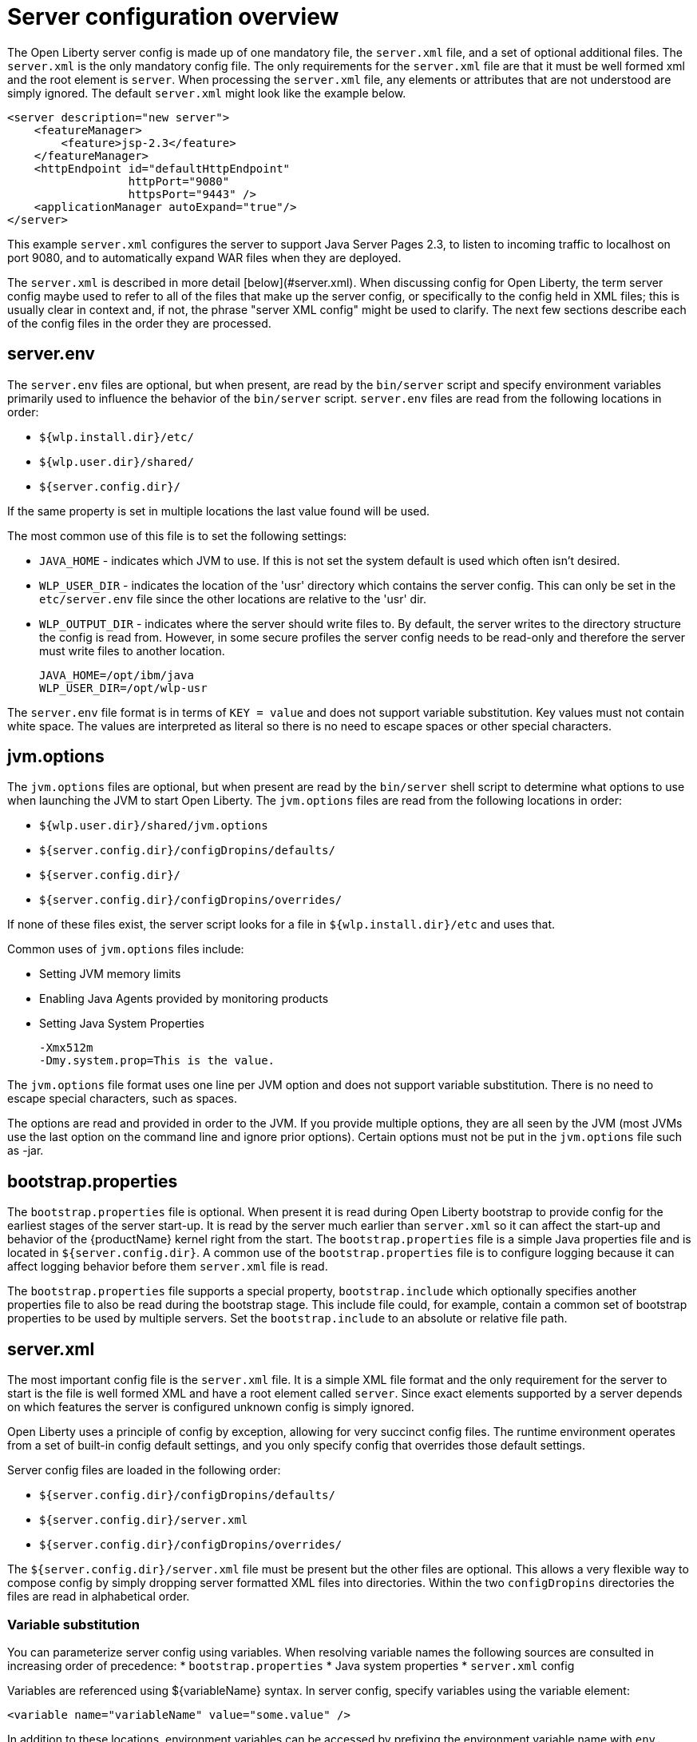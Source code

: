 = Server configuration overview
:projectName: Open Liberty
:page-layout: config
:page-type: overview

The {projectName} server config is made up of one mandatory file, the
`server.xml` file, and a set of optional additional files. The `server.xml` is
the only mandatory config file.  The only requirements for the `server.xml`
file are that it must be well formed xml and the root element is `server`. When
processing the `server.xml` file, any elements or attributes that are not
understood are simply ignored. The default `server.xml` might look like the
example below.

    <server description="new server">
        <featureManager>
            <feature>jsp-2.3</feature>
        </featureManager>
        <httpEndpoint id="defaultHttpEndpoint"
                      httpPort="9080"
                      httpsPort="9443" />
        <applicationManager autoExpand="true"/>
    </server>

This example `server.xml` configures the server to support Java Server Pages 2.3,
to listen to incoming traffic to localhost on port 9080, and to automatically
expand WAR files when they are deployed.

The `server.xml` is described in more detail [below](#server.xml). When
discussing config for {projectName}, the term server config maybe used to refer
to all of the files that make up the server config, or specifically to the
config held in XML files; this is usually clear in context and, if not, the
phrase "server XML config" might be used to clarify. The next few sections
describe each of the config files in the order they are processed.

== server.env
The `server.env` files are optional, but when present, are read by the
`bin/server` script and specify environment variables primarily used to
influence the behavior of the `bin/server` script. `server.env` files are read
from the following locations in order:

* `${wlp.install.dir}/etc/`
* `${wlp.user.dir}/shared/`
* `${server.config.dir}/`

If the same property is set in multiple locations the last value found will be
used.

The most common use of this file is to set the following settings:

* `JAVA_HOME` - indicates which JVM to use. If this is not set the system default
  is used which often isn't desired.
* `WLP_USER_DIR` - indicates the location of the 'usr' directory which contains
  the server config. This can only be set in the `etc/server.env` file since
  the other locations are relative to the 'usr' dir.
* `WLP_OUTPUT_DIR` - indicates where the server should write files to. By
  default, the server writes to the directory structure the config is
  read from. However, in some secure profiles the server config needs to
  be read-only and therefore the server must write files to another location.

    JAVA_HOME=/opt/ibm/java
    WLP_USER_DIR=/opt/wlp-usr

The `server.env` file format is in terms of `KEY = value` and does not support
variable substitution. Key values must not contain white space. The values
are interpreted as literal so there is no need to escape spaces or other special
characters.

== jvm.options
The `jvm.options` files are optional, but when present are read by the
`bin/server` shell script to determine what options to use when
launching the JVM to start {projectName}. The `jvm.options` files are read
from the following locations in order:

* `${wlp.user.dir}/shared/jvm.options`
* `${server.config.dir}/configDropins/defaults/`
* `${server.config.dir}/`
* `${server.config.dir}/configDropins/overrides/`

If none of these files exist, the server script looks for a file in
`${wlp.install.dir}/etc` and uses that.

Common uses of `jvm.options` files include:

* Setting JVM memory limits
* Enabling Java Agents provided by monitoring products
* Setting Java System Properties

    -Xmx512m
    -Dmy.system.prop=This is the value.

The `jvm.options` file format uses one line per JVM option and does not support
variable substitution. There is no need to escape special characters, such as
spaces.

The options are read and provided in order to the JVM. If you provide multiple
options, they are all seen by the JVM (most JVMs use the last option on the
command line and ignore prior options). Certain options must not be put in the
`jvm.options` file such as -jar.

== bootstrap.properties
The `bootstrap.properties` file is optional. When present it is read during
{projectName} bootstrap to provide config for the earliest stages of the
server start-up. It is read by the server much earlier than `server.xml` so it
can affect the start-up and behavior of the {productName} kernel right from the
start. The `bootstrap.properties` file is a simple Java properties file and is
located in `${server.config.dir}`. A common use of the `bootstrap.properties`
file is to configure logging because it can affect logging behavior before them
`server.xml` file is read.

The `bootstrap.properties` file supports a special property, `bootstrap.include`
which optionally specifies another properties file to also be read during the
bootstrap stage. This include file could, for example, contain a common set of
bootstrap properties to be used by multiple servers. Set the `bootstrap.include`
to an absolute or relative file path.

== server.xml

The most important config file is the `server.xml` file. It is a simple
XML file format and the only requirement for the server to start is the file is
well formed XML and have a root element called `server`. Since exact elements
supported by a server depends on which features the server is configured unknown
config is simply ignored.

{projectName} uses a principle of config by exception, allowing for very
succinct config files. The runtime environment operates from a set of
built-in config default settings, and you only specify config that overrides
those default settings.

Server config files are loaded in the following order:

* `${server.config.dir}/configDropins/defaults/`
* `${server.config.dir}/server.xml`
* `${server.config.dir}/configDropins/overrides/`

The `${server.config.dir}/server.xml` file must be present but the other files
are optional. This allows a very flexible way to compose config by simply
dropping server formatted XML files into directories. Within the two
`configDropins` directories the files are read in alphabetical order.

=== Variable substitution
You can parameterize server config using variables. When resolving
variable names the following sources are consulted in increasing order of
precedence:
* `bootstrap.properties`
* Java system properties
* `server.xml` config

Variables are referenced using ${variableName} syntax. In server config,
specify variables using the variable element:

    <variable name="variableName" value="some.value" />

In addition to these locations, environment variables can be accessed by
prefixing the environment variable name with `env.`.

Variable values are always interpreted as a String with simple type conversion.
This can lead to situations where a list of ports (e.g. 80,443) is interpreted as
a single string, rather than two port numbers. In this case, the variable
substitution can be forced to split on the `,` using a list function. e.g
`${list(variableName)}`.

Simple arithmetic is also supported for variables whose value is an integer.
The left and right side of the operator can be a variable or a number, and the
operator can be one of `+`, `-`, `*`, `/`.

    <variable name="one" value="1" />
    <variable name="two" value="${one+1}" />
    <variable name="three" value="${one+two}" />
    <variable name="six" value="${two*three}" />
    <variable name="five" value="${six-one}" />
    <variable name="threeagain" value="${six/two}" />

There are a number of predefined variables:

* `wlp.install.dir` - the location where the Liberty runtime is installed.
* `wlp.server.name` - the name of the server.
* `wlp.user.dir` - the location of the `usr` folder. Defaults to
  `${wlp.install.dir}/usr`.
* `shared.app.dir` - the location of shared applications. Defaults to
  `${wlp.user.dir}/shared/apps`.
* `shared.config.dir` - the directory that contains the server config. Defaults to
  `${wlp.user.dir}/shared/config`.
* `shared.resource.dir` - the location of shared resource files. Defaults to
  `${wlp.user.dir}/shared/resources`.
* `server.config.dir` - the directory that server config is stored in.
  Defaults to `${wlp.user.dir}/servers/${wlp.server.name}`.
* `server.output.dir` - the directory that the server writes the workarea, logs and
  other runtime generated files to. Defaults to `${server.config.dir}`.

=== Config Merging
The config can be made up of multiple files it is possible, perhaps
even likely, that two files will provide the same config. In these
situations the server config is merged using a set of simple rules. In
{projectName}, config is separated into singleton and factory
config. Merging works differently for the two. Singleton config
is used when configuring a single thing (e.g. logging), factory config is
used when it is valid to configure multiple things, (e.g. an application or a
data source).

==== Merging Singleton Config

For singleton config elements the config is merged. If two
elements exist with different attributes both attributes are used. For example:

    <server>
        <logging a="true" />
        <logging b="false" />
    </server>

is treated as:

    <server>
        <logging a="true" b="false" />
    </server>

If the same attribute is specified twice then it is treated as a last instance
wins. For example:

    <server>
        <logging a="true" b="true"/>
        <logging b="false" />
    </server>

is treated as:

    <server>
        <logging a="true" b="false" />
    </server>

In some cases, config is provided using child elements that take text. In
these cases the config is merged by using all of the values specified. The most
common scenario is configuring features. For example:

    <server>
        <featureManager>
            <feature>servlet-4.0</feature>
        </featureManager>
        <featureManager>
            <feature>restConnector-2.0</feature>
        </featureManager>
    </server>

is treated as:

    <server>
        <featureManager>
            <feature>servlet-4.0</feature>
            <feature>restConnector-2.0</feature>
        </featureManager>
    </server>

==== Merging Factory Config

Factory config merges use the same rules as singleton config, but because
it is valid to configure the same element and mean two different logical objects
merging doesn't happen just because the element names match. Instead each
element is assumed to be configuring a distinct object. If the logical object is
configured by two instances, the `id` attribute must be set on each of them
to indicate they are the same thing. Variable substitution on an `id` is not
supported.

The following example configures two applications. One is `myapp.war` and has a
context root of `myawesomeapp` and the other is `myapp2.war`:

    <server>
        <webApplication id="app1" location="myapp.war" />
        <webApplication location="myapp2.war" />
        <webApplication id="app1" contextRoot="/myawesomeapp" />
    </server>

=== Include processing

In addition to the default locations, additional config files can be
brought in using the `include` element. When a server config file contains an
`include` reference to another file, the server processes the contents of the
referenced file as if they were included inline in place of the `include`
element. In the following example, the server processes the contents of the
`other.xml` file before processing the contents of the `other2.xml` file:

    <server>
        <include location="other.xml" />
        <include location="other2.xml" />
    </server>

By default, an include file must exist but, if the include file may not be
present the `optional` attribute can be set to `true`. For example:

    <server>
        <include location="other.xml" optional="true" />
    </server>

When including a file, you can specify the `onConflict` attribute to change the
normal merge rules. The normal merge rules can be replaced to `IGNORE` any
conflicting config, or to `REPLACE` it.

    <server>
        <include location="other.xml" onConflict="IGNORE" />
        <include location="other2.xml" onConflict="REPLACE" />
    </server>

You can set the `location` attribute to a relative or absolute file path or to
an HTTP URL.

=== Config references
Most configuration in {projectName} is self-contained but it is often useful to
be able to share config. A common example of this would be the JDBC driver
config being shared by multiple data sources, or sharing the classloader for
JDBC driver classes so the classes are visible both to the DataSource and an
application. Any factory config element defined as a direct child of the
`server` element can be referred to.

A reference to config always uses the id attribute of the element being referred
to. The config element making the reference uses an attribute that always ends
with `Ref`. For example:

    <server>
      <dataSource jndiName="jdbc/fred" jdbcDriverRef="myDriver" />
      <jdbcDriver id="myDriver" />
    </server>

== Dynamic updates
The server monitors the server XML config for updates and dynamically
reloads when changes are detected. Changes to non-XML files (`server.env`, `bootstrap.properties`, and
`jvm.options`) are not dynamic because they are only read at start-up. Any server
XML config file on local disk is monitored for updates every 500ms. Whether to
check, and how often can be configured. To configure the server to only check
every ten minutes specify:

    <config monitorInterval="10m" />

To disable file system polling and only reload when an MBean is notified specify:

    <config updateTrigger="mbean" />

== Log Messages
While the server is running it might output log messages that reference some
config. When this happens an XPath-like structure is used. The element name is
given with the value of the `id` attribute inside square brackets. If no `id` is
specified in server config, an `id` is automatically generated. From the server
XML config in the following example, the logs reference the `dataStore` element
as `dataStore[myDS]` and the child dataSource would be referenced as
`dataStore[myDS]/dataSource[default-0]`.

    <server>
      <dataStore id="myDS">
        <dataSource />
      </dataStore>
    </server>
